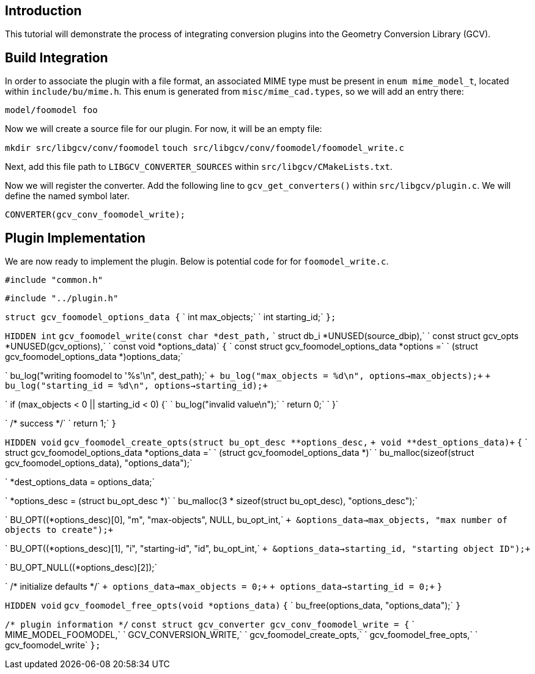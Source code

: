 == Introduction

This tutorial will demonstrate the process of integrating conversion
plugins into the Geometry Conversion Library (GCV).

== Build Integration

In order to associate the plugin with a file format, an associated MIME
type must be present in `enum mime_model_t`, located within
`include/bu/mime.h`. This enum is generated from `misc/mime_cad.types`,
so we will add an entry there:

`model/foomodel foo`

Now we will create a source file for our plugin. For now, it will be an
empty file:

`mkdir src/libgcv/conv/foomodel`
`touch src/libgcv/conv/foomodel/foomodel_write.c`

Next, add this file path to `LIBGCV_CONVERTER_SOURCES` within
`src/libgcv/CMakeLists.txt`.

Now we will register the converter. Add the following line to
`gcv_get_converters()` within `src/libgcv/plugin.c`. We will define the
named symbol later.

`CONVERTER(gcv_conv_foomodel_write);`

== Plugin Implementation

We are now ready to implement the plugin. Below is potential code for
for `foomodel_write.c`.

`#include "common.h"`

`#include "../plugin.h"`

`struct gcv_foomodel_options_data {`
`    int max_objects;`
`    int starting_id;`
`};`

`HIDDEN int`
`gcv_foomodel_write(const char *dest_path,`
`                   struct db_i *UNUSED(source_dbip),`
`                   const struct gcv_opts *UNUSED(gcv_options),`
`                   const void *options_data)`
`{`
`    const struct gcv_foomodel_options_data *options =`
`        (struct gcv_foomodel_options_data *)options_data;`

`    bu_log("writing foomodel to '%s'\n", dest_path);`
`+    bu_log("max_objects = %d\n", options->max_objects);+`
`+    bu_log("starting_id = %d\n", options->starting_id);+`

`    if (max_objects < 0 || starting_id < 0) {`
`        bu_log("invalid value\n");`
`        return 0;`
`    }`

`    /* success */`
`    return 1;`
`}`

`HIDDEN void`
`+gcv_foomodel_create_opts(struct bu_opt_desc **options_desc,+`
`+                         void **dest_options_data)+`
`{`
`    struct gcv_foomodel_options_data *options_data =`
`        (struct gcv_foomodel_options_data *)`
`        bu_malloc(sizeof(struct gcv_foomodel_options_data), "options_data");`

`    *dest_options_data = options_data;`

`    *options_desc = (struct bu_opt_desc *)`
`        bu_malloc(3 * sizeof(struct bu_opt_desc), "options_desc");`

`    BU_OPT((*options_desc)[0], "m", "max-objects", NULL, bu_opt_int,`
`+           &options_data->max_objects, "max number of objects to create");+`

`    BU_OPT((*options_desc)[1], "i", "starting-id", "id", bu_opt_int,`
`+          &options_data->starting_id, "starting object ID");+`

`    BU_OPT_NULL((*options_desc)[2]);`

`    /* initialize defaults */`
`+    options_data->max_objects = 0;+`
`+    options_data->starting_id = 0;+`
`}`

`HIDDEN void`
`gcv_foomodel_free_opts(void *options_data)`
`{`
`    bu_free(options_data, "options_data");`
`}`

`/* plugin information */`
`const struct gcv_converter gcv_conv_foomodel_write = {`
`    MIME_MODEL_FOOMODEL,`
`    GCV_CONVERSION_WRITE,`
`    gcv_foomodel_create_opts,`
`    gcv_foomodel_free_opts,`
`    gcv_foomodel_write`
`};`

